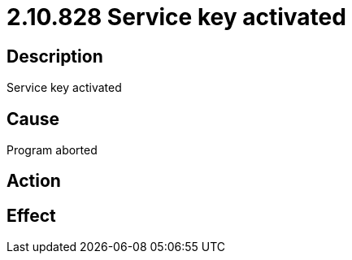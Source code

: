 = 2.10.828 Service key activated
:imagesdir: img

== Description
Service key activated

== Cause
Program aborted

== Action
 

== Effect
 


